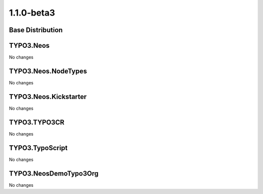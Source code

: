 ====================
1.1.0-beta3
====================

~~~~~~~~~~~~~~~~~~~~~~~~~~~~~~~~~~~~~~~~
Base Distribution
~~~~~~~~~~~~~~~~~~~~~~~~~~~~~~~~~~~~~~~~

~~~~~~~~~~~~~~~~~~~~~~~~~~~~~~~~~~~~~~~~
TYPO3.Neos
~~~~~~~~~~~~~~~~~~~~~~~~~~~~~~~~~~~~~~~~

No changes

~~~~~~~~~~~~~~~~~~~~~~~~~~~~~~~~~~~~~~~~
TYPO3.Neos.NodeTypes
~~~~~~~~~~~~~~~~~~~~~~~~~~~~~~~~~~~~~~~~

No changes

~~~~~~~~~~~~~~~~~~~~~~~~~~~~~~~~~~~~~~~~
TYPO3.Neos.Kickstarter
~~~~~~~~~~~~~~~~~~~~~~~~~~~~~~~~~~~~~~~~

No changes

~~~~~~~~~~~~~~~~~~~~~~~~~~~~~~~~~~~~~~~~
TYPO3.TYPO3CR
~~~~~~~~~~~~~~~~~~~~~~~~~~~~~~~~~~~~~~~~

No changes

~~~~~~~~~~~~~~~~~~~~~~~~~~~~~~~~~~~~~~~~
TYPO3.TypoScript
~~~~~~~~~~~~~~~~~~~~~~~~~~~~~~~~~~~~~~~~

No changes

~~~~~~~~~~~~~~~~~~~~~~~~~~~~~~~~~~~~~~~~
TYPO3.NeosDemoTypo3Org
~~~~~~~~~~~~~~~~~~~~~~~~~~~~~~~~~~~~~~~~

No changes

